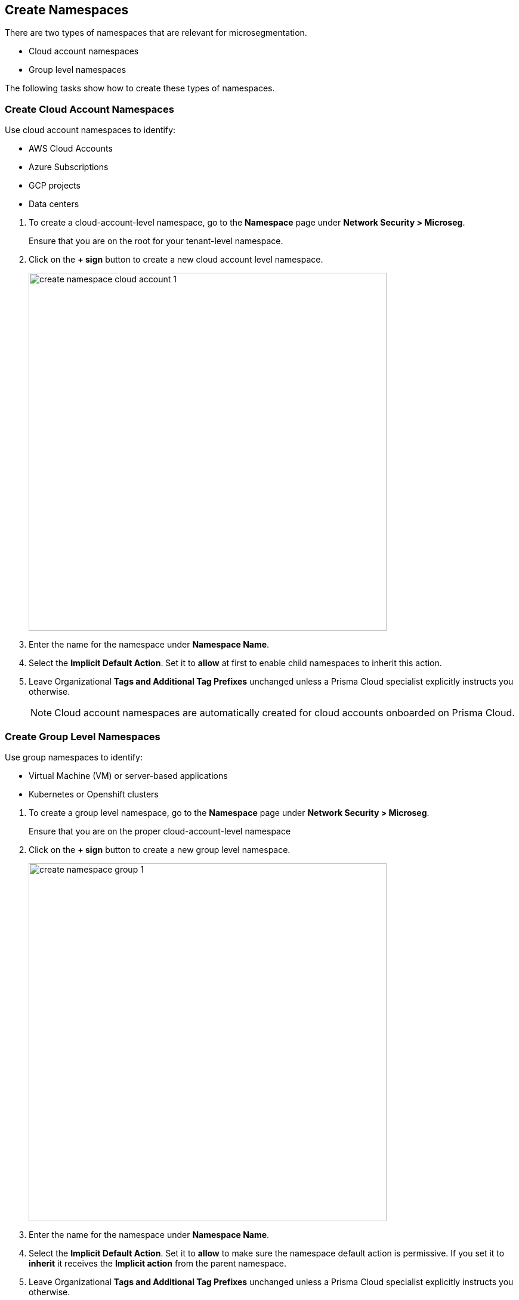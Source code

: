 == Create Namespaces

There are two types of namespaces that are relevant for microsegmentation.

* Cloud account namespaces
* Group level namespaces

The following tasks show how to create these types of namespaces.

[.task]
=== Create Cloud Account Namespaces

Use cloud account namespaces to identify:

* AWS Cloud Accounts
* Azure Subscriptions
* GCP projects
* Data centers

[.procedure]
. To create a cloud-account-level namespace, go to the *Namespace* page under *Network Security > Microseg*.
+
Ensure that you are on the root for your tenant-level namespace.

. Click on the *+ sign* button to create a new cloud account level namespace.
+
image::create-namespace-cloud-account-1.png[width=600,align="center"]

. Enter the name for the namespace under *Namespace Name*.

. Select the *Implicit Default Action*. Set it to *allow* at first to enable child namespaces to inherit this action.

. Leave Organizational *Tags and Additional Tag Prefixes* unchanged unless a Prisma Cloud specialist explicitly instructs you otherwise.
+
[NOTE]
====
Cloud account namespaces are automatically created for cloud accounts onboarded on Prisma Cloud.
====

[.task]
=== Create Group Level Namespaces

Use group namespaces to identify:

* Virtual Machine (VM) or server-based applications
* Kubernetes or Openshift clusters

[.procedure]
. To create a group level namespace, go to the *Namespace* page under *Network Security > Microseg*.
+
Ensure that you are on the proper cloud-account-level namespace

. Click on the *+ sign* button to create a new group level namespace.
+
image::create-namespace-group-1.png[width=600,align="center"]

. Enter the name for the namespace under *Namespace Name*.

. Select the *Implicit Default Action*. Set it to *allow* to make sure the namespace default action is permissive. If you set it to *inherit* it receives the *Implicit action* from  the parent namespace.

. Leave Organizational *Tags and Additional Tag Prefixes* unchanged unless a Prisma Cloud specialist explicitly instructs you otherwise.
